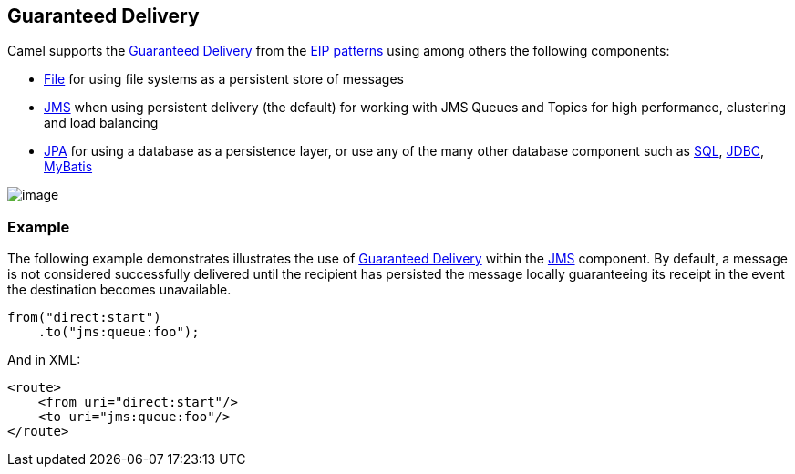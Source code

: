 [[GuaranteedDelivery-GuaranteedDelivery]]
== Guaranteed Delivery

Camel supports the
http://www.enterpriseintegrationpatterns.com/GuaranteedMessaging.html[Guaranteed
Delivery] from the xref:enterprise-integration-patterns.adoc[EIP
patterns] using among others the following components:

* xref:components::file-component.adoc[File] for using file systems as a persistent store of
messages
* xref:components::jms-component.adoc[JMS] when using persistent delivery (the default) for
working with JMS Queues and Topics for high performance, clustering and
load balancing
* xref:components::jpa-component.adoc[JPA] for using a database as a persistence layer, or use
any of the many other database component such as xref:components::sql-component.adoc[SQL],
xref:components::jdbc-component.adoc[JDBC],
xref:components::mybatis-component.adoc[MyBatis]

image:http://www.enterpriseintegrationpatterns.com/img/GuaranteedMessagingSolution.gif[image]

[[GuaranteedDelivery-Example]]
=== Example

The following example demonstrates illustrates the use
of http://www.enterpriseintegrationpatterns.com/GuaranteedMessaging.html[Guaranteed
Delivery] within the xref:components::jms-component.adoc[JMS] component. By default, a message
is not considered successfully delivered until the recipient has
persisted the message locally guaranteeing its receipt in the event the
destination becomes unavailable.

[source,java]
----
from("direct:start")
    .to("jms:queue:foo");
----

And in XML:

[source,xml]
----
<route>
    <from uri="direct:start"/>
    <to uri="jms:queue:foo"/>
</route>
----

